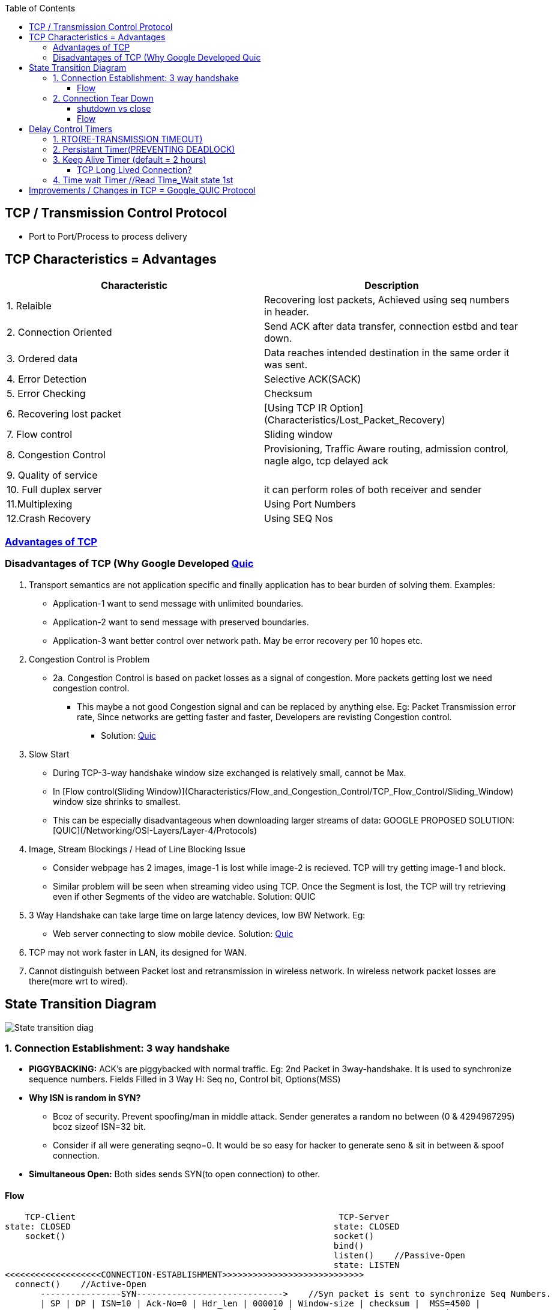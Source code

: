 :toc:
:toclevels: 6
 
== TCP / Transmission Control Protocol
* Port to Port/Process to process delivery

[[Characteristics]]
== TCP Characteristics = Advantages
|===
|Characteristic|Description

|1. Relaible | Recovering lost packets, Achieved using seq numbers in header.
|2. Connection Oriented |Send ACK after data transfer, connection estbd and tear down.
|3. Ordered data |Data reaches intended destination in the same order it was sent.
|4. Error Detection|Selective ACK(SACK)
|5. Error Checking|Checksum
|6. Recovering lost packet|[Using TCP IR Option](Characteristics/Lost_Packet_Recovery)
|7. Flow control| Sliding window
|8. Congestion Control|Provisioning, Traffic Aware routing, admission control, nagle algo, tcp delayed ack
|9. Quality of service|
|10. Full duplex server|it can perform roles of both receiver and sender
|11.Multiplexing|Using Port Numbers
|12.Crash Recovery|Using SEQ Nos
|===

=== <<Characteristics, Advantages of TCP>>
=== Disadvantages of TCP (Why Google Developed link:/Networking/OSI-Layers/Layer-4/Protocols/Google_QUIC[Quic]
1. Transport semantics are not application specific and finally application has to bear burden of solving them. Examples:
* Application-1 want to send message with unlimited boundaries.
* Application-2 want to send message with preserved boundaries.
* Application-3 want better control over network path. May be error recovery per 10 hopes etc.
 
2. Congestion Control is Problem
* 2a. Congestion Control is based on packet losses as a signal of congestion. More packets getting lost we need congestion control.
** This maybe a not good Congestion signal and can be replaced by anything else. Eg: Packet Transmission error rate, Since networks are getting faster and faster, Developers are revisting Congestion control.
*** Solution: link:/Networking/OSI-Layers/Layer-4/Protocols/Google_QUIC[Quic]

3. Slow Start
* During TCP-3-way handshake window size exchanged is relatively small, cannot be Max.
* In [Flow control(Sliding Window)](Characteristics/Flow_and_Congestion_Control/TCP_Flow_Control/Sliding_Window) window size shrinks to smallest.
* This can be especially disadvantageous when downloading larger streams of data: GOOGLE PROPOSED SOLUTION: [QUIC](/Networking/OSI-Layers/Layer-4/Protocols)

4. Image, Stream Blockings / Head of Line Blocking Issue
* Consider webpage has 2 images, image-1 is lost while image-2 is recieved. TCP will try getting image-1 and block. 
* Similar problem will be seen when streaming video using TCP. Once the Segment is lost, the TCP will try retrieving even if other Segments of the video are watchable. Solution: QUIC

5. 3 Way Handshake can take large time on large latency devices, low BW Network. Eg:
* Web server connecting to slow mobile device. Solution: link:/Networking/OSI-Layers/Layer-4/Protocols/Google_QUIC[Quic]

6. TCP may not work faster in LAN, its designed for WAN.

7. Cannot distinguish between Packet lost and retransmission in wireless network. In wireless network packet losses are there(more wrt to wired).

== State Transition Diagram
image::TCP_State_Diagram.gif?raw=true[State transition diag]

=== 1. Connection Establishment: 3 way handshake
* *PIGGYBACKING:* ACK's are piggybacked with normal traffic. Eg: 2nd Packet in 3way-handshake. It is used to synchronize sequence numbers. Fields Filled in 3 Way H: Seq no, Control bit, Options(MSS)
* *Why ISN is random in SYN?*
** Bcoz of security. Prevent spoofing/man in middle attack. Sender generates a random no between (0 & 4294967295) bcoz sizeof ISN=32 bit.
** Consider if all were generating seqno=0. It would be so easy for hacker to generate seno & sit in between & spoof connection.
* *Simultaneous Open:* Both sides sends SYN(to open connection) to other.

==== Flow
```c
    TCP-Client                                                    TCP-Server
state: CLOSED                                                    state: CLOSED
    socket()                                                     socket()
                                                                 bind()
                                                                 listen()    //Passive-Open
                                                                 state: LISTEN
<<<<<<<<<<<<<<<<<<<CONNECTION-ESTABLISHMENT>>>>>>>>>>>>>>>>>>>>>>>>>>>>
  connect()    //Active-Open
       ----------------SYN----------------------------->    //Syn packet is sent to synchronize Seq Numbers. 
       | SP | DP | ISN=10 | Ack-No=0 | Hdr_len | 000010 | Window-size | checksum |  MSS=4500 |
                                               Control Bit                          Options
  
    state : SYN_SENT                                            state: SYN_RCVD
  
        <----------------SYN + ACK-----------------------------
       | SP | DP | ISN=89| Ack-No=11 | Hdr_len | 010010 | Window-size | checksum | MSS=5000 |
                             
//Ack-No = 11 means I acknowledge your Seq No, But lets start from Seq No 89

        ----------------ACK----------------------------->
       | SP | DP | ISN=999| Ack-No= 90 | Hdr_len | 010000 | Window-size | checksum | MSS=5000 |
          
//Ack-No = 90 means I acknowledge your Seq No, But lets start from Seq No 999
          
    state : ESTABLISHED                                        state: ESTABLISHED   
            
<<<<<<<<<<<<<<<<<<<DATA-FLOW>>>>>>>>>>>>>>>>>>>>>>>>>>>>            
```

=== 2. Connection Tear Down
* *1/2Close:* Client cannot send data, But can receive.
* *TIME_WAIT?*
** Party sending the Final ACK waits for 2MSL(around 4 minutes, Default MSL=2minutes) before entering CLOSE State.
** MSL is max segment lifetime(time for packet to remain in n/w at Max). 
** Remember still Client is in 1/2 close mode, ie it can accept any delayed packets for this connection till 2MSL.

==== shutdown vs close
|===
|| shutdown() | close(sock_fd) 

|What|0=No Receive, 1=NoSend, 2=like close()|Closes data in both directions. Party calling close can neither send/recv data.
|||(Sending)if tried to send.. Client will receive error. (Receiving) If server tries to send, It will receive error
|===

==== Flow
```html
  TCP-Client                                                          TCP-Server
 shutdown(WR_ONLY)    Active-close

  state: FIN_WAIT-1           

          ------------------FIN m-------------------------->        Passive-close
           |Seq=10 | Ack=0 | control Bit = 000001 |                state: CLOSED_WAIT
                                                             //Server informs Application, client has closed. And sends ACK at his own

         <------------------ACK m+1--------------------------
          | SeqNo=11 | AckNo = 0 | Control Bits: 010000 |
Ok I received ACK, Let server send his FIN
    state: FIN_WAIT-2
                                                             Server waits for Application Signal to close. Means Application has sent all data, signals ok to Server
         <------------------FIN n--------------------------        state: LAST_ACK
          | SeqNo=5 | AckNo = 0 | Control Bits: 000001 |

    state: TIME_WAIT

          ------------------ACK n+1-------------------------->
          | SeqNo=6 | AckNo = 0 | Control Bits: 010000 |
                                                                  state: CLOSED
```

== Delay Control Timers
TCP uses several timers to ensure that excessive delays are not encountered during communications.

=== 1. RTO(RE-TRANSMISSION TIMEOUT)
  - Default:3 seconds
  - For tracking lost segments. When a segment is sent, a RTO is started. If the segment is acknowledged before the timer expires, the timer is stopped.
  - If, on the other hand, the timer goes off before the acknowledgement comes in, the segment is retransmitted (and the timer is started again).    
    - RTT(ROUND TRIP TIME)/RTD(ROUND TRIP DELAY TIME)/PING TIME? Time taken for a packet reach destination + time for it's acknowledgement to be received. This time delay includes the propagation times for the paths between the two endpoints.
    - RTO CALCULATIONS?  RTO = RTTs + 4*RTTd
      - Measured RTT(RTTm): Time required for the segment to reach the destination and be acknowledged.
      - Smoothed RTT(RTTs): It is the weighted average of RTTm. RTTm is likely to change and its fluctuation is so high that a single measurement cannot be used to calculate RTO.   RTTs= (1-t)*RTTs + t*RTTm
      - Deviated RTT(RTTd):   RTTd= (1-k)*RTTd + k*(RTTm-RTTs)
      - Note: At every re-transmission RTO gets doubled.

=== 2. Persistant Timer(PREVENTING DEADLOCK)
  - DEADLOCK?
    - Sender sends a segment, receiver receives packet and sends an acknowledgement with a window size of 0, telling the sender to wait.
    - Later, the receiver updates the window, but the packet with the update is lost. Now the sender and the receiver are each waiting for the other to do something. 
  - HOW TIMER WORKS?
    - On reception of ack with window-size=0, sender starts a persistent timer.
    - After timer is expired sender sends a probe of size = 1 byte. The probe causes the receiving TCP to resend the acknowledgment which was lost. 
    - Probe has a sequence number, but its sequence number is never acknowledged or can be ignored.

=== 3. Keep Alive Timer (default = 2 hours) 
- **What**?
  - When a connection has been idle for a long time, the keepalive timer may go off to cause one side to check whether the other side is still there. 
  - [(Default = 2 hours) RFC-1122](https://www.rfc-editor.org/rfc/rfc1122#page-101). This RFC is written in 1989, most OSes has same value, but newer might have different.
  - This may the case, client connects server, does some exchange and then client crashes. Now connection remains open forever
- **How it works**?
  - Each time the server hears from a client, it resets this timer. If the server does not hear from the client after 2 hours, it sends a probe segment. 
  - If there is no response after 10 probes, each of which is 75 s apart, it assumes that the client is down and terminates the connection.

==== TCP Long Lived Connection?
TCP connection that is not terminated between client and server for days, even for years.But any connection living beyond few minutes is considered as LL.
- **Advantages:**
  - _1._ If webservice/server retrives data from DB, then LL connection avoids closing/re-establishing connections again & again.
  - _2._ Server can push data to client as it becomes available.
- **Applications?** LL TCP Connections are used in daily life, such as chat and messaging(MSN, Skype).

=== 4. Time wait Timer    //Read Time_Wait state 1st
    - HOW IT WORKS?
      - Sender starts the time wait timer after sending the ACK for the second FIN segment. It allows to resend the final acknowledgement if it gets lost.
      - The value of time wait timer is usually set to twice the lifetime of a TCP segment.


== link:/Networking/OSI-Layers/Layer-4/Protocols[Improvements / Changes in TCP = Google_QUIC Protocol]
